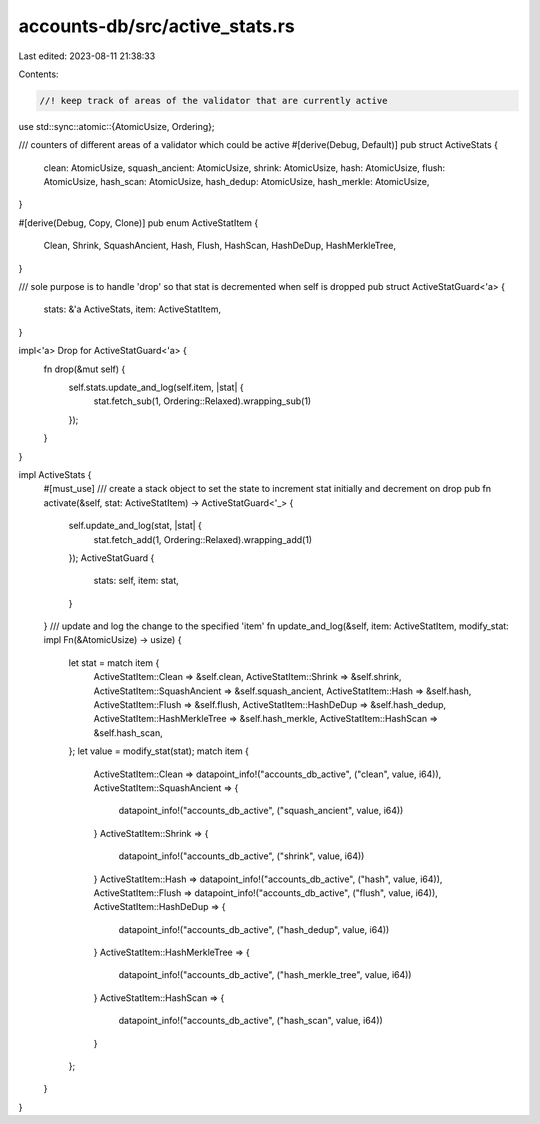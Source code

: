 accounts-db/src/active_stats.rs
===============================

Last edited: 2023-08-11 21:38:33

Contents:

.. code-block:: rs

    //! keep track of areas of the validator that are currently active
use std::sync::atomic::{AtomicUsize, Ordering};

/// counters of different areas of a validator which could be active
#[derive(Debug, Default)]
pub struct ActiveStats {
    clean: AtomicUsize,
    squash_ancient: AtomicUsize,
    shrink: AtomicUsize,
    hash: AtomicUsize,
    flush: AtomicUsize,
    hash_scan: AtomicUsize,
    hash_dedup: AtomicUsize,
    hash_merkle: AtomicUsize,
}

#[derive(Debug, Copy, Clone)]
pub enum ActiveStatItem {
    Clean,
    Shrink,
    SquashAncient,
    Hash,
    Flush,
    HashScan,
    HashDeDup,
    HashMerkleTree,
}

/// sole purpose is to handle 'drop' so that stat is decremented when self is dropped
pub struct ActiveStatGuard<'a> {
    stats: &'a ActiveStats,
    item: ActiveStatItem,
}

impl<'a> Drop for ActiveStatGuard<'a> {
    fn drop(&mut self) {
        self.stats.update_and_log(self.item, |stat| {
            stat.fetch_sub(1, Ordering::Relaxed).wrapping_sub(1)
        });
    }
}

impl ActiveStats {
    #[must_use]
    /// create a stack object to set the state to increment stat initially and decrement on drop
    pub fn activate(&self, stat: ActiveStatItem) -> ActiveStatGuard<'_> {
        self.update_and_log(stat, |stat| {
            stat.fetch_add(1, Ordering::Relaxed).wrapping_add(1)
        });
        ActiveStatGuard {
            stats: self,
            item: stat,
        }
    }
    /// update and log the change to the specified 'item'
    fn update_and_log(&self, item: ActiveStatItem, modify_stat: impl Fn(&AtomicUsize) -> usize) {
        let stat = match item {
            ActiveStatItem::Clean => &self.clean,
            ActiveStatItem::Shrink => &self.shrink,
            ActiveStatItem::SquashAncient => &self.squash_ancient,
            ActiveStatItem::Hash => &self.hash,
            ActiveStatItem::Flush => &self.flush,
            ActiveStatItem::HashDeDup => &self.hash_dedup,
            ActiveStatItem::HashMerkleTree => &self.hash_merkle,
            ActiveStatItem::HashScan => &self.hash_scan,
        };
        let value = modify_stat(stat);
        match item {
            ActiveStatItem::Clean => datapoint_info!("accounts_db_active", ("clean", value, i64)),
            ActiveStatItem::SquashAncient => {
                datapoint_info!("accounts_db_active", ("squash_ancient", value, i64))
            }
            ActiveStatItem::Shrink => {
                datapoint_info!("accounts_db_active", ("shrink", value, i64))
            }
            ActiveStatItem::Hash => datapoint_info!("accounts_db_active", ("hash", value, i64)),
            ActiveStatItem::Flush => datapoint_info!("accounts_db_active", ("flush", value, i64)),
            ActiveStatItem::HashDeDup => {
                datapoint_info!("accounts_db_active", ("hash_dedup", value, i64))
            }
            ActiveStatItem::HashMerkleTree => {
                datapoint_info!("accounts_db_active", ("hash_merkle_tree", value, i64))
            }
            ActiveStatItem::HashScan => {
                datapoint_info!("accounts_db_active", ("hash_scan", value, i64))
            }
        };
    }
}



